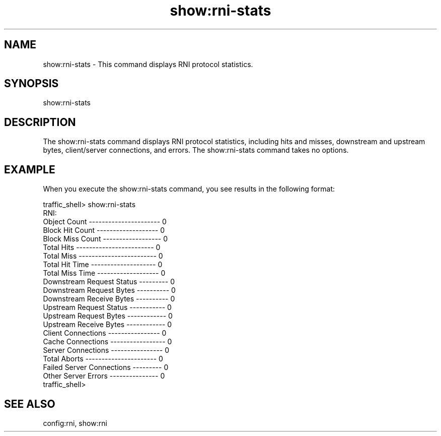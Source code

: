 .\"  Licensed to the Apache Software Foundation (ASF) under one .\"
.\"  or more contributor license agreements.  See the NOTICE file .\"
.\"  distributed with this work for additional information .\"
.\"  regarding copyright ownership.  The ASF licenses this file .\"
.\"  to you under the Apache License, Version 2.0 (the .\"
.\"  "License"); you may not use this file except in compliance .\"
.\"  with the License.  You may obtain a copy of the License at .\"
.\" .\"
.\"      http://www.apache.org/licenses/LICENSE-2.0 .\"
.\" .\"
.\"  Unless required by applicable law or agreed to in writing, software .\"
.\"  distributed under the License is distributed on an "AS IS" BASIS, .\"
.\"  WITHOUT WARRANTIES OR CONDITIONS OF ANY KIND, either express or implied. .\"
.\"  See the License for the specific language governing permissions and .\"
.\"  limitations under the License. .\"
.TH "show:rni-stats"
.SH NAME
show:rni-stats \- This command displays RNI protocol statistics.
.SH SYNOPSIS
show:rni-stats
.SH DESCRIPTION
The show:rni-stats command displays RNI protocol statistics, including 
hits and misses, downstream and upstream bytes, client/server connections, and errors.
The show:rni-stats command takes no options.
.SH EXAMPLE
.PP
When you execute the show:rni-stats command, you see results in the following format:
.PP
.nf
traffic_shell> show:rni-stats
RNI:
Object Count ---------------------- 0
Block Hit Count ------------------- 0
Block Miss Count ------------------ 0
Total Hits ------------------------ 0
Total Miss ------------------------ 0
Total Hit Time -------------------- 0
Total Miss Time ------------------- 0
Downstream Request Status --------- 0
Downstream Request Bytes ---------- 0
Downstream Receive Bytes ---------- 0
Upstream Request Status ----------- 0
Upstream Request Bytes ------------ 0
Upstream Receive Bytes ------------ 0
Client Connections ---------------- 0
Cache Connections ----------------- 0
Server Connections ---------------- 0
Total Aborts ---------------------- 0
Failed Server Connections --------- 0
Other Server Errors --------------- 0
traffic_shell>
.SH "SEE ALSO"
config:rni, show:rni

